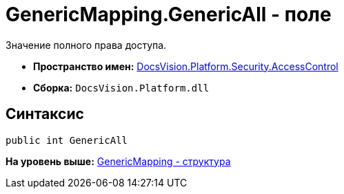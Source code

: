 = GenericMapping.GenericAll - поле

Значение полного права доступа.

* [.keyword]*Пространство имен:* xref:AccessControl_NS.adoc[DocsVision.Platform.Security.AccessControl]
* [.keyword]*Сборка:* [.ph .filepath]`DocsVision.Platform.dll`

== Синтаксис

[source,pre,codeblock,language-csharp]
----
public int GenericAll
----

*На уровень выше:* xref:../../../../../api/DocsVision/Platform/Security/AccessControl/GenericMapping_ST.adoc[GenericMapping - структура]
